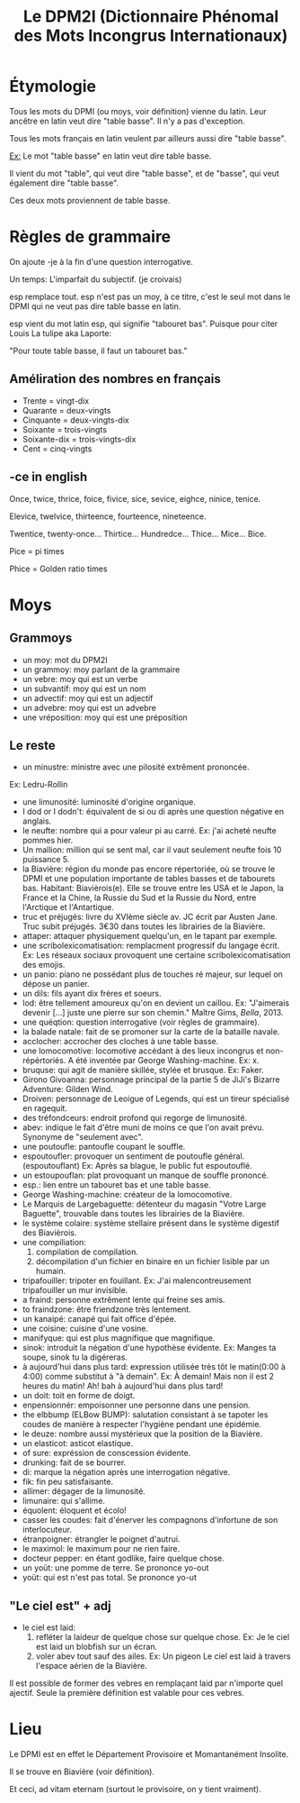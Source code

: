 #+TITLE: Le DPM2I (Dictionnaire Phénomal des Mots Incongrus Internationaux)

* Étymologie
Tous les mots du DPMI (ou moys, voir définition) vienne du latin. 
Leur ancêtre en latin veut dire "table basse". Il n'y a pas d'exception. 

Tous les mots français en latin veulent par ailleurs aussi dire "table basse". 

_Ex:_ Le mot "table basse" en latin veut dire table basse. 

Il vient du mot "table", qui veut dire "table basse", et de "basse", qui veut également dire
"table basse". 

Ces deux mots proviennent de table basse. 
* Règles de grammaire
On ajoute -je à la fin d'une question interrogative.  

Un temps: L'imparfait du subjectif. (je croivais)

esp remplace tout. 
esp n'est pas un moy, à ce titre, c'est le seul mot dans le DPMI qui ne veut pas
dire table basse en latin. 

esp vient du mot latin esp, qui signifie "tabouret bas".
Puisque pour citer Louis La tulipe aka Laporte:

"Pour toute table basse, il faut un tabouret bas."

** Améliration des nombres en français
- Trente = vingt-dix
- Quarante = deux-vingts  
- Cinquante = deux-vingts-dix 
- Soixante = trois-vingts 
- Soixante-dix = trois-vingts-dix 
- Cent = cinq-vingts 

** -ce in english
Once, twice, thrice, foice, fivice, sice, sevice, eighce, ninice, tenice. 

Elevice, twelvice, thirteence, fourteence, nineteence. 

Twentice, twenty-once... Thirtice... Hundredce... Thice... Mice... Bice. 

Pice = pi times 

Phice = Golden ratio times 

* Moys
** Grammoys
- un moy: mot du DPM2I
- un grammoy: moy parlant de la grammaire
- un vebre: moy qui est un verbe
- un subvantif: moy qui est un nom
- un advectif: moy qui est un adjectif
- un advebre: moy qui est un advebre
- une vréposition: moy qui est une préposition

** Le reste
- un minustre: ministre avec une pilosité extrêment prononcée. 
Ex: Ledru-Rollin
- une limunosité: luminosité d'origine organique.
- I dod or I dodn't: équivalent de si ou di après une question négative en anglais.
- le neufte: nombre qui a pour valeur pi au carré. Ex: j'ai acheté neufte pommes hier.
- Un mallion: million qui se sent mal, car il vaut seulement neufte fois 10 puissance 5.
- la Biavière: région du monde pas encore répertoriée, où se trouve le DPMI et 
    une population importante de tables basses et de tabourets bas. Habitant: Biavièrois(e).
    Elle se trouve entre les USA et le Japon, la France et la Chine, la Russie du Sud et la Russie du Nord, 
    entre l'Arctique et l'Antartique.
- truc et préjugés: livre du XVIème siècle av. JC écrit par Austen Jane. Truc subit préjugés. 
    3€30 dans toutes les librairies de la Biavière.
- attaper: attaquer physiquement quelqu'un, en le tapant par exemple. 
- une scribolexicomatisation: remplacment progressif du langage écrit.  
    Ex: Les réseaux sociaux provoquent une certaine scribolexicomatisation des emojis.
- un panio: piano ne possédant plus de touches ré majeur, sur lequel on dépose un panier.
- un dils: fils ayant dix frères et soeurs.
- lod: être tellement amoureux qu'on en devient un caillou.  
    Ex: "J'aimerais devenir [...] juste une pierre sur son chemin." Maître Gims, /Bella/, 2013.
- une quéqtion: question interrogative (voir règles de grammaire).
- la balade natale: fait de se promoner sur la carte de la bataille navale.
- acclocher: accrocher des cloches à une table basse.
- une lomocomotive: locomotive accédant à des lieux incongrus et non-répértoriés.
    A été inventée par George Washing-machine.  
    Ex: x.
- bruquse: qui agit de manière skillée, stylée et brusque.  
    Ex: Faker.
- Girono Givoanna: personnage principal de la partie 5 de JiJi's Bizarre Adventure: Gilden Wind.
- Droiven: personnage de Leoigue of Legends, qui est un tireur spécialisé en ragequit.
- des tréfondceurs: endroit profond qui regorge de limunosité. 
- abev: indique le fait d'être muni de moins ce que l'on avait prévu. Synonyme de "seulement avec".
- une poutoufle: pantoufle coupant le souffle.
- espoutoufler: provoquer un sentiment de poutoufle général. (espoutouflant)  
    Ex: Après sa blague, le public fut espoutouflé.
- un estoupouflan: plat provoquant un manque de souffle prononcé. 
- esp.: lien entre un tabouret bas et une table basse.
- George Washing-machine: créateur de la lomocomotive.
- Le Marquis de Largebaguette: détenteur du magasin "Votre Large Baguette", 
    trouvable dans toutes les librairies de la Biavière.
- le système colaire: système stellaire présent dans le système digestif des Biavièrois.
- une compiliation: 
    1. compilation de compilation.
    2. décompilation d'un fichier en binaire en un fichier lisible par un humain.
- tripafouiller: tripoter en fouillant.  
    Ex: J'ai malencontreusement tripafouiller un mur invisible.
- a fraind: personne extrêment lente qui freine ses amis.
- to fraindzone: être friendzone très lentement.
- un kanaipé: canapé qui fait office d'épée.
- une coisine: cuisine d'une vosine.
- manifyque: qui est plus magnifique que magnifique.
- sinok: introduit la négation d'une hypothèse évidente.
    Ex: Manges ta soupe, sinok tu la digéreras.
- à aujourd'hui dans plus tard: expression utilisée très tôt le matin(0:00 à 4:00) comme substitut à "à demain".  
    Ex: À demain!  
        Mais non il est 2 heures du matin!  
        Ah! bah à aujourd'hui dans plus tard!
- un doit: toit en forme de doigt.
- enpensionnér: empoisonner une personne dans une pension.
- the elbbump (ELBow BUMP): salutation consistant à se tapoter les coudes de manière à respecter 
    l'hygiène pendant une épidémie.
- le deuze: nombre aussi mystérieux que la position de la Biavière.
- un elasticot: asticot elastique.
- of sure: expréssion de conscession évidente.
- drunking: fait de se bourrer. 
- di: marque la négation après une interrogation négative.
- fik: fin peu satisfaisante.
- allimer: dégager de la limunosité.
- limunaire: qui s'allime.
- équolent: éloquent et écolo!
- casser les coudes: fait d'énerver les compagnons d'infortune de son interlocuteur.
- étranpoigner: étrangler le poignet d'autrui.
- le maximol: le maximum pour ne rien faire.
- docteur pepper: en étant godlike, faire quelque chose.
- un yoüt: une pomme de terre. Se prononce yo-out
- yoüt: qui est n'est pas total. Se prononce yo-ut

** "Le ciel est" + adj
- le ciel est laid: 
    1. refléter la laideur de quelque chose sur quelque chose.
        Ex: Je le ciel est laid un blobfish sur un écran.
    2. voler abev tout sauf des ailes.
        Ex: Un pigeon Le ciel est laid à travers l'espace aérien de la Biavière.

Il est possible de former des vebres en remplaçant laid par n'importe quel ajectif.
Seule la première définition est valable pour ces vebres.

* Lieu
Le DPMI est en effet le Département Provisoire et Momantanément Insolite.

Il se trouve en Biavière (voir définition).

Et ceci, ad vitam eternam (surtout le provisoire, on y tient vraiment).

